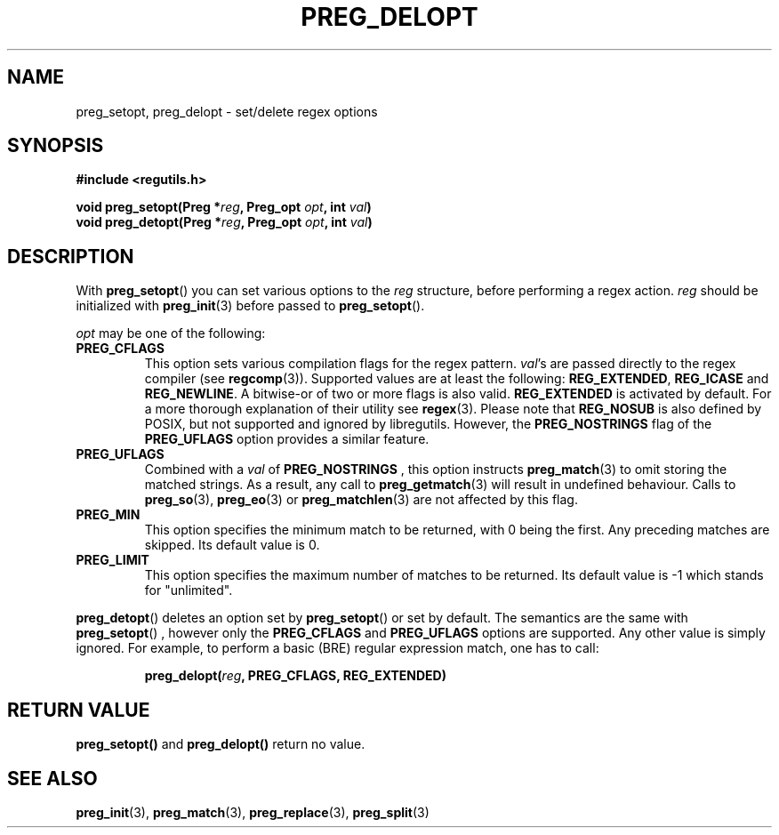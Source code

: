 .TH PREG_DELOPT 3 2022-07-09 libregutils "libregutils manual"
.SH NAME
preg_setopt, preg_delopt \- set/delete regex options
.SH SYNOPSIS
.nf
.B #include <regutils.h>
.PP
.BI "void preg_setopt(Preg *" reg ", Preg_opt " opt ", int " val )
.BI "void preg_detopt(Preg *" reg ", Preg_opt " opt ", int " val )
.SH DESCRIPTION
.fi
.PP
With
.BR preg_setopt ()
you can set various options to the
.I reg
structure, before performing a regex action.
.I reg
should be initialized with
.BR preg_init (3)
before passed to
.BR preg_setopt ().
.PP
.I opt
may be one of the following:
.TP
.B PREG_CFLAGS
This option sets various compilation flags for the regex pattern.
.IR val 's
are passed directly to the regex compiler (see
.BR regcomp (3)).
Supported values are at least the following:
.BR REG_EXTENDED , " REG_ICASE " and " REG_NEWLINE".
A bitwise-or of two or more flags is also valid.
.B REG_EXTENDED
is activated by default.
For a more thorough
explanation of their utility see
.BR regex (3).
Please note that
.B REG_NOSUB
is also defined by POSIX, but not supported and ignored by libregutils.
However, the
.B PREG_NOSTRINGS
flag of the
.B PREG_UFLAGS
option provides a similar feature.
.TP
.B PREG_UFLAGS
Combined with a
.I val
of
.B PREG_NOSTRINGS
, this option instructs
.BR preg_match (3)
to omit storing the matched strings.
As a result, any call to
.BR preg_getmatch (3)
will result in undefined behaviour.
Calls to
.BR preg_so (3),
.BR preg_eo (3)
or
.BR preg_matchlen (3)
are not affected by this flag.
.TP
.B PREG_MIN
This option specifies the minimum match to be returned, with 0 being the first.
Any preceding matches are skipped.
Its default value is 0.
.TP
.B PREG_LIMIT
This option specifies the maximum number of matches to be returned.
Its default value is \-1 which stands for "unlimited".
.PP
.BR preg_detopt ()
deletes an option set by
.BR preg_setopt ()
or set by default. The semantics are the same with
.BR preg_setopt ()
, however only the
.B PREG_CFLAGS
and
.B PREG_UFLAGS
options are supported.
Any other value is simply ignored.
For example, to perform a basic (BRE) regular expression match, one has
to call:
.IP
.BI preg_delopt( reg ", PREG_CFLAGS, REG_EXTENDED)
.SH RETURN VALUE
.BR preg_setopt()
and
.BR preg_delopt()
return no value.
.SH SEE ALSO
.BR preg_init (3),
.BR preg_match (3),
.BR preg_replace (3),
.BR preg_split (3)
